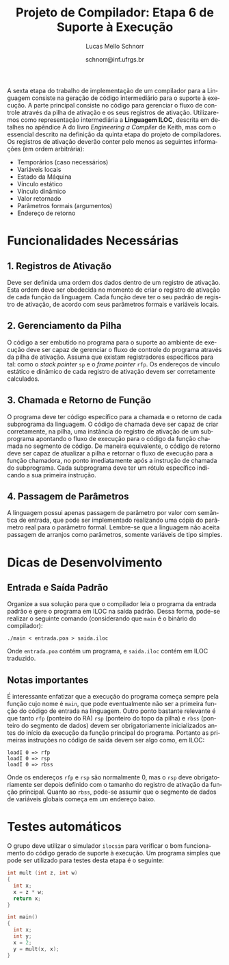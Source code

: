# -*- coding: utf-8 -*-
# -*- mode: org -*-

#+Title: Projeto de Compilador: *Etapa 6 de Suporte à Execução*
#+Author: Lucas Mello Schnorr
#+Date: schnorr@inf.ufrgs.br
#+Language: pt-br

#+LATEX_CLASS: article
#+LATEX_CLASS_OPTIONS: [11pt, a4paper]
#+LATEX_HEADER: \input{org-babel.tex}

#+OPTIONS: toc:nil
#+STARTUP: overview indent
#+TAGS: Lucas(L) noexport(n) deprecated(d)
#+EXPORT_SELECT_TAGS: export
#+EXPORT_EXCLUDE_TAGS: noexport

A sexta etapa do trabalho de implementação de um compilador para a
Linguagem consiste na geração de código intermediário para o suporte à
execução. A parte principal consiste no código para gerenciar o fluxo
de controle através da pilha de ativação e os seus registros de
ativação. Utilizaremos como representação intermediária a *Linguagem
ILOC*, descrita em detalhes no apêndice A do livro /Engineering a
Compiler/ de Keith, mas com o essencial descrito na definição da
quinta etapa do projeto de compiladores. Os registros de ativação
deverão conter pelo menos as seguintes informações (em ordem
arbitrária):

- Temporários (caso necessários)
- Variáveis locais
- Estado da Máquina
- Vínculo estático
- Vínculo dinâmico
- Valor retornado
- Parâmetros formais (argumentos)
- Endereço de retorno

* Funcionalidades Necessárias
** 1. Registros de Ativação

Deve ser definida uma ordem dos dados dentro de um registro de
ativação. Esta ordem deve ser obedecida no momento de criar o registro
de ativação de cada função da linguagem. Cada função deve ter o seu
padrão de registro de ativação, de acordo com seus parâmetros formais
e variáveis locais.

** 2. Gerenciamento da Pilha

O código a ser embutido no programa para o suporte ao ambiente de
execução deve ser capaz de gerenciar o fluxo de controle do programa
através da pilha de ativação. Assuma que existam registradores
específicos para tal: como o /stack pointer/ =sp= e o /frame pointer/ =rfp=.
Os endereços de vínculo estático e dinâmico de cada registro de
ativação devem ser corretamente calculados.

** 3. Chamada e Retorno de Função

O programa deve ter código específico para a chamada e o retorno de
cada subprograma da linguagem. O código de chamada deve ser capaz de
criar corretamente, na pilha, uma instância do registro de ativação de
um subprograma apontando o fluxo de execução para o código da função
chamada no segmento de código.  De maneira equivalente, o código de
retorno deve ser capaz de atualizar a pilha e retornar o fluxo de
execução para a função chamadora, no ponto imediatamente após a
instrução de chamada do subprograma.  Cada subprograma deve ter um
rótulo específico indicando a sua primeira instrução.

** 4. Passagem de Parâmetros

A linguagem possui apenas passagem de parâmetro por valor com
semântica de entrada, que pode ser implementado realizando uma cópia
do parâmetro real para o parâmetro formal. Lembre-se que a linguagem
não aceita passagem de arranjos como parâmetros, somente variáveis de
tipo simples.

* Dicas de Desenvolvimento
** Entrada e Saída Padrão

Organize a sua solução para que o compilador leia o programa da
entrada padrão e gere o programa em ILOC na saída padrão. Dessa forma,
pode-se realizar o seguinte comando (considerando que =main= é o binário
do compilador):
#+BEGIN_EXAMPLE
./main < entrada.poa > saida.iloc
#+END_EXAMPLE

Onde =entrada.poa= contém um programa, e =saida.iloc= contém em ILOC traduzido.

** Notas importantes

É interessante enfatizar que a execução do programa começa sempre pela
função cujo nome é =main=, que pode eventualmente não ser a primeira
função do código de entrada na linguagem.  Outro ponto bastante
relevante é que tanto =rfp= (ponteiro do RA) =rsp= (ponteiro do topo da
pilha) e =rbss= (ponteiro do segmento de dados) devem ser
obrigatoriamente inicializados antes do início da execução da função
principal do programa. Portanto as primeiras instruções no código de
saída devem ser algo como, em ILOC:

#+BEGIN_EXAMPLE
loadI 0 => rfp
loadI 0 => rsp
loadI 0 => rbss
#+END_EXAMPLE

Onde os endereços =rfp= e =rsp= são normalmente 0, mas o =rsp= deve
obrigatoriamente ser depois definido com o tamanho do registro de
ativação da função principal. Quanto ao =rbss=, pode-se assumir que o
segmento de dados de variáveis globais começa em um endereço baixo.

* Testes automáticos

O grupo deve utilizar o simulador =ilocsim= para verificar o bom
funcionamento do código gerado de suporte à execução. Um programa
simples que pode ser utilizado para testes desta etapa é o seguinte:

#+BEGIN_SRC C
int mult (int z, int w)
{
  int x;
  x = z * w;
  return x;
}

int main()
{
  int x;
  int y;
  x = 2;
  y = mult(x, x);
}
#+END_SRC

#+latex: \bibliographystyle{plain}
#+latex: \bibliography{biblio}



* Bib                                                              :noexport:
#+BEGIN_SRC bibtex :tangle biblio.bib
@book{keith,
author = {{Keith D. Cooper and Linda Torczon}},
title = {{Engineering a Compiler}},
publisher = {{Morgan Kaufmann}},
year = {{2012}},
edition = {{2nd}}
}
#+END_SRC
